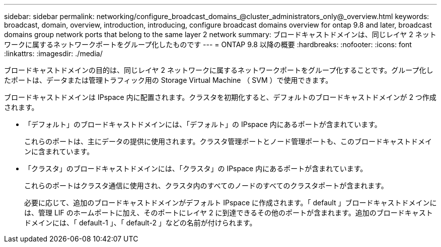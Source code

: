 ---
sidebar: sidebar 
permalink: networking/configure_broadcast_domains_@cluster_administrators_only@_overview.html 
keywords: broadcast, domain, overview, introduction, introducing, configure broadcast domains overview for ontap 9.8 and later, broadcast domains group network ports that belong to the same layer 2 network 
summary: ブロードキャストドメインは、同じレイヤ 2 ネットワークに属するネットワークポートをグループ化したものです 
---
= ONTAP 9.8 以降の概要
:hardbreaks:
:nofooter: 
:icons: font
:linkattrs: 
:imagesdir: ./media/


[role="lead"]
ブロードキャストドメインの目的は、同じレイヤ 2 ネットワークに属するネットワークポートをグループ化することです。グループ化したポートは、データまたは管理トラフィック用の Storage Virtual Machine （ SVM ）で使用できます。

ブロードキャストドメインは IPspace 内に配置されます。クラスタを初期化すると、デフォルトのブロードキャストドメインが 2 つ作成されます。

* 「デフォルト」のブロードキャストドメインには、「デフォルト」の IPspace 内にあるポートが含まれています。
+
これらのポートは、主にデータの提供に使用されます。クラスタ管理ポートとノード管理ポートも、このブロードキャストドメインに含まれています。

* 「クラスタ」のブロードキャストドメインには、「クラスタ」の IPspace 内にあるポートが含まれています。
+
これらのポートはクラスタ通信に使用され、クラスタ内のすべてのノードのすべてのクラスタポートが含まれます。

+
必要に応じて、追加のブロードキャストドメインがデフォルト IPspace に作成されます。「 default 」ブロードキャストドメインには、管理 LIF のホームポートに加え、そのポートにレイヤ 2 に到達できるその他のポートが含まれます。追加のブロードキャストドメインには、「 default-1 」、「 default-2 」などの名前が付けられます。


